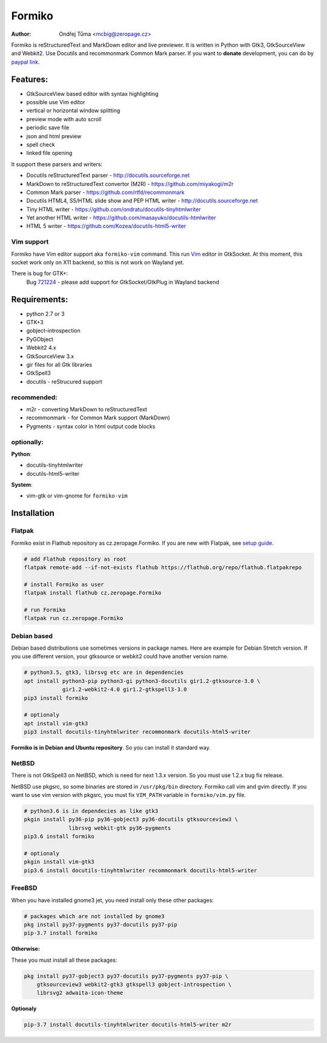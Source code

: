 Formiko
=======

:author: Ondřej Tůma <mcbig@zeropage.cz>

Formiko is reStructuredText and MarkDown editor and live previewer. It is
written in Python with Gtk3, GtkSourceView and Webkit2. Use Docutils and
recommonmark Common Mark parser. If you want to **donate** development, you
can do by `paypal link <https://www.paypal.com/cgi-bin/webscr?cmd=_donations&business=4F4EJ3SV8JGYJ&item_name=Formiko+editor&currency_code=EUR&source=url>`_.

Features:
---------
* GtkSourceView based editor with syntax highlighting
* possible use Vim editor
* vertical or horizontal window splitting
* preview mode with auto scroll
* periodic save file
* json and html preview
* spell check
* linked file opening

It support these parsers and writers:

* Docutils reStructuredText parser - http://docutils.sourceforge.net
* MarkDown to reStructuredText convertor (M2R) -
  https://github.com/miyakogi/m2r
* Common Mark parser - https://github.com/rtfd/recommonmark
* Docutils HTML4, S5/HTML slide show and PEP HTML writer -
  http://docutils.sourceforge.net
* Tiny HTML writer - https://github.com/ondratu/docutils-tinyhtmlwriter
* Yet another HTML writer - https://github.com/masayuko/docutils-htmlwriter
* HTML 5 writer - https://github.com/Kozea/docutils-html5-writer

Vim support
~~~~~~~~~~~
Formiko have Vim editor support aka ``formiko-vim`` command. This run `Vim
<https://vim.sourceforge.io/>`_ editor in GtkSocket. At this moment, this
socket work only on X11 backend, so this is not work on Wayland yet.

There is bug for GTK+:
  Bug `721224 <https://bugzilla.gnome.org/show_bug.cgi?id=721224>`_ - please
  add support for GtkSocket/GtkPlug in Wayland backend

Requirements:
-------------
* python 2.7 or 3
* GTK+3
* gobject-introspection
* PyGObject
* Webkit2 4.x
* GtkSourceView 3.x
* gir files for all Gtk libraries
* GtkSpell3
* docutils - reStrucured support

recommended:
~~~~~~~~~~~~
* m2r - converting MarkDown to reStructuredText
* recommonmark - for Common Mark support (MarkDown)
* Pygments - syntax color in html output code blocks

optionally:
~~~~~~~~~~~
**Python**:

* docutils-tinyhtmlwriter
* docutils-html5-writer

**System**:

* vim-gtk or vim-gnome for ``formiko-vim``

Installation
------------

Flatpak
~~~~~~~
Formiko exist in Flathub repository as cz.zeropage.Formiko. If you are new with
Flatpak, see `setup guide <https://flatpak.org/setup/>`_.

.. code:: sh

  # add Flathub repository as root
  flatpak remote-add --if-not-exists flathub https://flathub.org/repo/flathub.flatpakrepo

  # install Formiko as user
  flatpak install flathub cz.zeropage.Formiko

  # run Formiko
  flatpak run cz.zeropage.Formiko

Debian based
~~~~~~~~~~~~
Debian based distributions use sometimes versions in package names. Here are
example for Debian Stretch version. If you use different version, your
gtksource or webkit2 could have another version name.

.. code:: sh

    # python3.5, gtk3, librsvg etc are in dependencies
    apt install python3-pip python3-gi python3-docutils gir1.2-gtksource-3.0 \
                gir1.2-webkit2-4.0 gir1.2-gtkspell3-3.0
    pip3 install formiko

    # optionaly
    apt install vim-gtk3
    pip3 install docutils-tinyhtmlwriter recommonmark docutils-html5-writer

**Formiko is in Debian and Ubuntu repository**. So you can install it standard
way.

NetBSD
~~~~~~
There is not GtkSpell3 on NetBSD, which is need for next 1.3.x version. So you
must use 1.2.x bug fix release.

NetBSD use pkgsrc, so some binaries are stored in ``/usr/pkg/bin`` directory.
Formiko call vim and gvim directly. If you want to use vim version with
pkgsrc, you must fix ``VIM_PATH`` variable in ``formiko/vim.py`` file.

.. code:: sh

    # python3.6 is in dependecies as like gtk3
    pkgin install py36-pip py36-gobject3 py36-docutils gtksourceview3 \
                  librsvg webkit-gtk py36-pygments
    pip3.6 install formiko

    # optionaly
    pkgin install vim-gtk3
    pip3.6 install docutils-tinyhtmlwriter recommonmark docutils-html5-writer

FreeBSD
~~~~~~~
When you have installed gnome3 jet, you need install only these other packages:

.. code:: sh

    # packages which are not installed by gnome3
    pkg install py37-pygments py37-docutils py37-pip
    pip-3.7 install formiko

**Otherwise:**

These you must install all these packages:

.. code:: sh

    pkg install py37-gobject3 py37-docutils py37-pygments py37-pip \
        gtksourceview3 webkit2-gtk3 gtkspell3 gobject-introspection \
        librsvg2 adwaita-icon-theme

**Optionaly**

.. code:: sh

    pip-3.7 install docutils-tinyhtmlwriter docutils-html5-writer m2r
